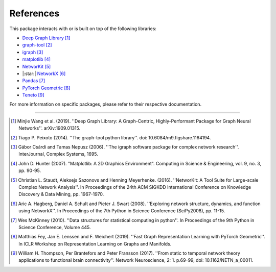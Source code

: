 ##########
References
##########

This package interacts with or is built on top of the following libraries:

- `Deep Graph Library <https://www.dgl.ai>`_ [1]_
- `graph-tool <https://graph-tool.skewed.de>`_ [2]_
- `igraph <https://igraph.org/python/>`_ [3]_
- `matplotlib <https://matplotlib.org>`_ [4]_
- `NetworKit <https://networkit.github.io>`_ [5]_
- |:star:| `NetworkX <https://networx.org>`_ [6]_
- `Pandas <https://pandas.pydata.org/>`_ [7]_
- `PyTorch Geometric <https://pytorch-geometric.readthedocs.io>`_ [8]_
- `Teneto <https://teneto.readthedocs.io>`_ [9]_

For more information on specific packages, please refer to their respective documentation.

-----

.. [1] Minjie Wang et al. (2019). ''Deep Graph Library: A Graph-Centric, Highly-Performant Package
   for Graph Neural Networks''. arXiv:1909.01315.

.. [2] Tiago P. Peixoto (2014). ''The graph-tool python library''. doi: 10.6084/m9.figshare.1164194.

.. [3] Gábor Csárdi and Tamas Nepusz (2006). ''The igraph software package for complex network
   research''. InterJournal, Complex Systems, 1695.

.. [4] John D. Hunter (2007). "Matplotlib: A 2D Graphics Environment". Computing in Science &
   Engineering, vol. 9, no. 3, pp. 90-95.

.. [5] Christian L. Staudt, Aleksejs Sazonovs and Henning Meyerhenke. (2016). ''NetworKit: A Tool
   Suite for Large-scale Complex Network Analysis''. In Proceedings of the 24th ACM SIGKDD
   International Conference on Knowledge Discovery & Data Mining, pp. 1967-1970.

.. [6] Aric A. Hagberg, Daniel A. Schult and Pieter J. Swart (2008). ''Exploring network structure,
   dynamics, and function using NetworkX''. In Proceedings of the 7th Python in Science Conference
   (SciPy2008), pp. 11-15.

.. [7] Wes McKinney (2010). ''Data structures for statistical computing in python''. In Proceedings
   of the 9th Python in Science Conference, Volume 445.

.. [8] Matthias Fey, Jan E. Lenssen and F. Weichert (2019). ''Fast Graph Representation Learning
   with PyTorch Geometric''. In ICLR Workshop on Representation Learning on Graphs and Manifolds.

.. [9] William H. Thompson, Per Brantefors and Peter Fransson (2017). ''From static to temporal
   network theory applications to functional brain connectivity''. Network Neuroscience, 2: 1.
   p.69-99, doi: 10.1162/NETN_a_00011.
